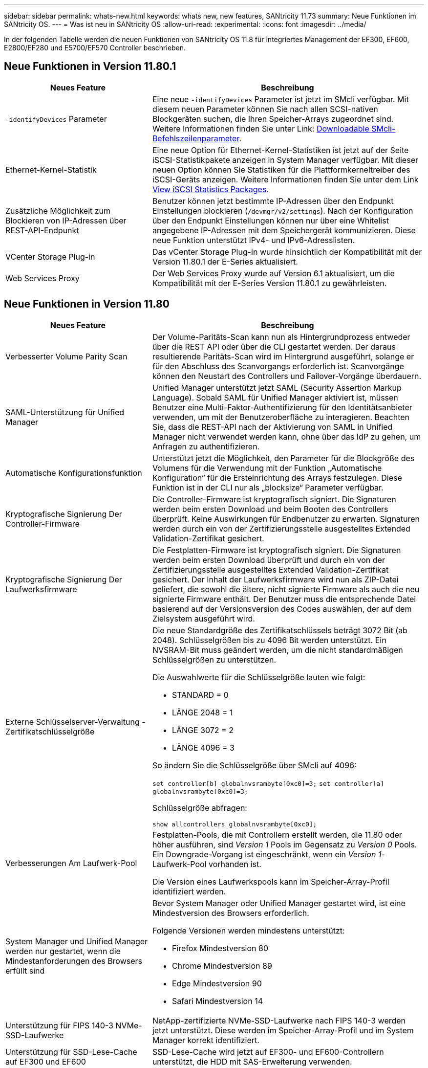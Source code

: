 ---
sidebar: sidebar 
permalink: whats-new.html 
keywords: whats new, new features, SANtricity 11.73 
summary: Neue Funktionen im SANtricity OS. 
---
= Was ist neu in SANtricity OS
:allow-uri-read: 
:experimental: 
:icons: font
:imagesdir: ../media/


[role="lead"]
In der folgenden Tabelle werden die neuen Funktionen von SANtricity OS 11.8 für integriertes Management der EF300, EF600, E2800/EF280 und E5700/EF570 Controller beschrieben.



== Neue Funktionen in Version 11.80.1

[cols="35h,~"]
|===
| Neues Feature | Beschreibung 


 a| 
`-identifyDevices` Parameter
 a| 
Eine neue `-identifyDevices` Parameter ist jetzt im SMcli verfügbar. Mit diesem neuen Parameter können Sie nach allen SCSI-nativen Blockgeräten suchen, die Ihren Speicher-Arrays zugeordnet sind. Weitere Informationen finden Sie unter Link: https://docs.netapp.com/us-en/e-series-cli/get-started/downloadable-smcli-parameters.html#identify-Devices[Downloadable SMcli-Befehlszeilenparameter^].



 a| 
Ethernet-Kernel-Statistik
 a| 
Eine neue Option für Ethernet-Kernel-Statistiken ist jetzt auf der Seite iSCSI-Statistikpakete anzeigen in System Manager verfügbar. Mit dieser neuen Option können Sie Statistiken für die Plattformkerneltreiber des iSCSI-Geräts anzeigen. Weitere Informationen finden Sie unter dem Link https://docs.netapp.com/us-en/e-series-santricity/sm-support/view-iscsi-statistics-packages-support.html[View iSCSI Statistics Packages^].



 a| 
Zusätzliche Möglichkeit zum Blockieren von IP-Adressen über REST-API-Endpunkt
 a| 
Benutzer können jetzt bestimmte IP-Adressen über den Endpunkt Einstellungen blockieren (`/devmgr/v2/settings`). Nach der Konfiguration über den Endpunkt Einstellungen können nur über eine Whitelist angegebene IP-Adressen mit dem Speichergerät kommunizieren. Diese neue Funktion unterstützt IPv4- und IPv6-Adresslisten.



 a| 
VCenter Storage Plug-in
 a| 
Das vCenter Storage Plug-in wurde hinsichtlich der Kompatibilität mit der Version 11.80.1 der E-Series aktualisiert.



 a| 
Web Services Proxy
 a| 
Der Web Services Proxy wurde auf Version 6.1 aktualisiert, um die Kompatibilität mit der E-Series Version 11.80.1 zu gewährleisten.

|===


== Neue Funktionen in Version 11.80

[cols="35h,~"]
|===
| Neues Feature | Beschreibung 


 a| 
Verbesserter Volume Parity Scan
 a| 
Der Volume-Paritäts-Scan kann nun als Hintergrundprozess entweder über die REST API oder über die CLI gestartet werden. Der daraus resultierende Paritäts-Scan wird im Hintergrund ausgeführt, solange er für den Abschluss des Scanvorgangs erforderlich ist. Scanvorgänge können den Neustart des Controllers und Failover-Vorgänge überdauern.



 a| 
SAML-Unterstützung für Unified Manager
 a| 
Unified Manager unterstützt jetzt SAML (Security Assertion Markup Language). Sobald SAML für Unified Manager aktiviert ist, müssen Benutzer eine Multi-Faktor-Authentifizierung für den Identitätsanbieter verwenden, um mit der Benutzeroberfläche zu interagieren. Beachten Sie, dass die REST-API nach der Aktivierung von SAML in Unified Manager nicht verwendet werden kann, ohne über das IdP zu gehen, um Anfragen zu authentifizieren.



 a| 
Automatische Konfigurationsfunktion
 a| 
Unterstützt jetzt die Möglichkeit, den Parameter für die Blockgröße des Volumens für die Verwendung mit der Funktion „Automatische Konfiguration“ für die Ersteinrichtung des Arrays festzulegen. Diese Funktion ist in der CLI nur als „blocksize“ Parameter verfügbar.



 a| 
Kryptografische Signierung Der Controller-Firmware
 a| 
Die Controller-Firmware ist kryptografisch signiert. Die Signaturen werden beim ersten Download und beim Booten des Controllers überprüft. Keine Auswirkungen für Endbenutzer zu erwarten. Signaturen werden durch ein von der Zertifizierungsstelle ausgestelltes Extended Validation-Zertifikat gesichert.



 a| 
Kryptografische Signierung Der Laufwerksfirmware
 a| 
Die Festplatten-Firmware ist kryptografisch signiert. Die Signaturen werden beim ersten Download überprüft und durch ein von der Zertifizierungsstelle ausgestelltes Extended Validation-Zertifikat gesichert. Der Inhalt der Laufwerksfirmware wird nun als ZIP-Datei geliefert, die sowohl die ältere, nicht signierte Firmware als auch die neu signierte Firmware enthält. Der Benutzer muss die entsprechende Datei basierend auf der Versionsversion des Codes auswählen, der auf dem Zielsystem ausgeführt wird.



 a| 
Externe Schlüsselserver-Verwaltung - Zertifikatschlüsselgröße
 a| 
Die neue Standardgröße des Zertifikatschlüssels beträgt 3072 Bit (ab 2048). Schlüsselgrößen bis zu 4096 Bit werden unterstützt. Ein NVSRAM-Bit muss geändert werden, um die nicht standardmäßigen Schlüsselgrößen zu unterstützen.

Die Auswahlwerte für die Schlüsselgröße lauten wie folgt:

* STANDARD = 0
* LÄNGE 2048 = 1
* LÄNGE 3072 = 2
* LÄNGE 4096 = 3


So ändern Sie die Schlüsselgröße über SMcli auf 4096:

`set controller[b] globalnvsrambyte[0xc0]=3;`
`set controller[a] globalnvsrambyte[0xc0]=3;`

Schlüsselgröße abfragen:

`show allcontrollers globalnvsrambyte[0xc0];`



 a| 
Verbesserungen Am Laufwerk-Pool
 a| 
Festplatten-Pools, die mit Controllern erstellt werden, die 11.80 oder höher ausführen, sind _Version 1_ Pools im Gegensatz zu _Version 0_ Pools. Ein Downgrade-Vorgang ist eingeschränkt, wenn ein _Version 1_-Laufwerk-Pool vorhanden ist.

Die Version eines Laufwerkspools kann im Speicher-Array-Profil identifiziert werden.



 a| 
System Manager und Unified Manager werden nur gestartet, wenn die Mindestanforderungen des Browsers erfüllt sind
 a| 
Bevor System Manager oder Unified Manager gestartet wird, ist eine Mindestversion des Browsers erforderlich.

Folgende Versionen werden mindestens unterstützt:

* Firefox Mindestversion 80
* Chrome Mindestversion 89
* Edge Mindestversion 90
* Safari Mindestversion 14




 a| 
Unterstützung für FIPS 140-3 NVMe-SSD-Laufwerke
 a| 
NetApp-zertifizierte NVMe-SSD-Laufwerke nach FIPS 140-3 werden jetzt unterstützt. Diese werden im Speicher-Array-Profil und im System Manager korrekt identifiziert.



 a| 
Unterstützung für SSD-Lese-Cache auf EF300 und EF600
 a| 
SSD-Lese-Cache wird jetzt auf EF300- und EF600-Controllern unterstützt, die HDD mit SAS-Erweiterung verwenden.



 a| 
Unterstützung für asynchrone Remote-Spiegelung von iSCSI und Fibre Channel auf EF300 und EF600
 a| 
Asynchrone Remote-Spiegelung (ARVM) wird nun auf EF300- und EF600-Controllern mit NVMe und SAS-basierten Volumes unterstützt.



 a| 
Unterstützung für EF300 und EF600 ohne Laufwerke im Basifach
 a| 
EF300- und EF600-Controller-Konfigurationen ohne NVMe-Laufwerke in der Basis-Tray werden jetzt unterstützt.



 a| 
USB-Anschlüsse für alle Plattformen deaktiviert
 a| 
USB-Anschlüsse sind jetzt auf allen Plattformen deaktiviert.



 a| 
Höherer maximaler SSD-Lese-Cache
 a| 
Der maximale SSD-Lese-Cache wurde von 5 TB auf 8 TB erhöht.



 a| 
Weisen Sie in Duplexkonfigurationen einem einzelnen Volume All-Flash-Lese-Cache zu
 a| 
Der gesamte SSD-Lese-Cache kann nun auf Duplexsystemen demselben Volume zugewiesen werden, wenn ein einzelnes Volume den gesamten SSD-Cache nutzt.



 a| 
Die Laufwerkseriennummer wurde der Laufwerkzusammenfassungstabelle des Speicherarrayprofils hinzugefügt
 a| 
Die Seriennummer des Laufwerks wurde der Laufwerkzusammenfassungstabelle im Speicher-Array-Profil hinzugefügt.



 a| 
Dom0-misc-Logs wurden täglichen ASUP hinzugefügt
 a| 
Die dom0-misc-Protokolle für Controller A und B wurden den täglichen ASUPs hinzugefügt.



 a| 
Port 443 wird jetzt standardmäßig für die Kommunikation von Anwendungen mit eingebetteten Webdiensten verwendet
 a| 
Port 443 wird jetzt standardmäßig für die Kommunikation mit dem eingebetteten Webserver verwendet. Der  `-useLegacyTransferPort` Es wurde ein CLI-Befehl für diejenigen hinzugefügt, die stattdessen den Legacy 8443 Transfer Port verwenden möchten. Weitere Informationen zum neuen CLI-Befehl -useLegacyTransferPort finden Sie im https://docs.netapp.com/us-en/e-series-cli/whats-new.html["SANtricity CLI Neuheiten"].



 a| 
Scan-Volume-Parity Progress-Funktion
 a| 
Die folgenden CLI-Befehle wurden implementiert, um Job-basierte Volume Parity-Scan-Vorgänge zu unterstützen:

* Starten Sie die Prüfung der Volume-Parität
* Fehler beim Speichern der Volume-Paritätsprüfung
* Stoppen Sie die Überprüfung des Volume Parity Jobs
* Zeigt die Option „Check Volume Parity Job“ oder „Jobs“ an


Weitere Informationen zu den CLI-Befehlen des neuen Job-basierten Volume Parity Scan finden Sie im https://docs.netapp.com/us-en/e-series-cli/whats-new.html["SANtricity CLI Neuheiten"].



 a| 
MFA-Unterstützung für Unified Manager
 a| 
Multi-Faktor-Authentifizierung (MFA) wird jetzt unter Unified Manager unterstützt.



 a| 
Umschaltsymbol für die Hardware-Ansicht auf der Vorderseite
 a| 
In der Hardwareansicht von System Manager/Unified Manager stehen jetzt die folgenden beiden Registerkarten zur Steuerung der Vorder- und Rückansicht zur Verfügung:

* Registerkarte Laufwerke
* Registerkarte Controller & Komponenten




 a| 
VCenter Storage Plug-in
 a| 
Das vCenter Storage Plug-in wurde hinsichtlich der Kompatibilität mit der Version 11.80 der E-Series aktualisiert.



 a| 
Web Services Proxy 6.0
 a| 
Der Web Services Proxy wurde auf Version 6.0 aktualisiert, um die Kompatibilität mit der E-Series Version 11.80 zu gewährleisten.



 a| 
ASUP-Fallerstellungs-Flag für Ereignisse mit nominaler und maximaler Temperatur der E-Series wurde entfernt
 a| 
Das Flag für die Case-Erstellung ist jetzt für Ereignisse mit Überschreitung der nominalen und maximalen Temperatur deaktiviert, für die keine Aktion erforderlich ist.



 a| 
Flag zur Erstellung von Prioritätsfällen für das Ereignis 0x1209 Mel aktiviert
 a| 
Ein Flag für die Case-Erstellung wird jetzt für das erstellt `MEL_EV_DEGRADE_CHANNEL 0x1209` MEL-Ereignis.

|===